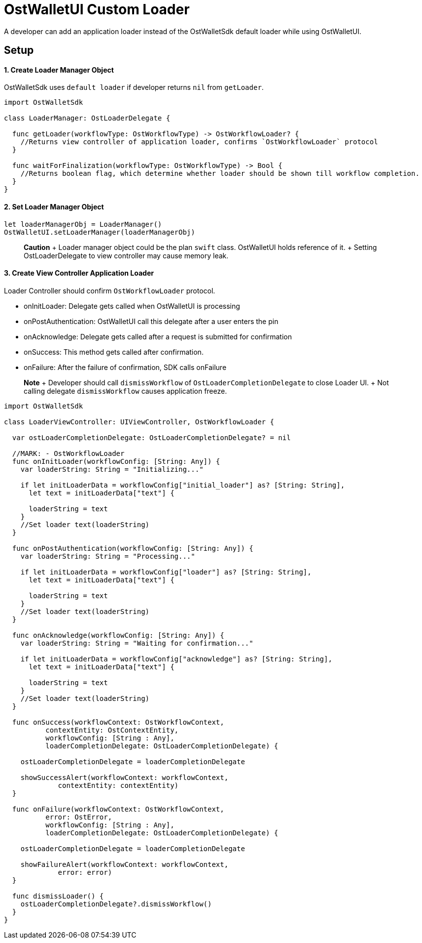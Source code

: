 = OstWalletUI Custom Loader

A developer can add an application loader instead of the OstWalletSdk default loader while using OstWalletUI.

== Setup

[discrete]
==== 1. Create Loader Manager Object

OstWalletSdk uses `default loader` if developer returns `nil` from `getLoader`.

[source,Swift]
----
import OstWalletSdk

class LoaderManager: OstLoaderDelegate {

  func getLoader(workflowType: OstWorkflowType) -> OstWorkflowLoader? {
    //Returns view controller of application loader, confirms `OstWorkflowLoader` protocol
  }

  func waitForFinalization(workflowType: OstWorkflowType) -> Bool {
    //Returns boolean flag, which determine whether loader should be shown till workflow completion.
  }
}
----

[discrete]
==== 2. Set Loader Manager Object

[source,Swift]
----
let loaderManagerObj = LoaderManager()
OstWalletUI.setLoaderManager(loaderManagerObj)
----

____
*Caution* + Loader manager object could be the plan `swift` class.
OstWalletUI holds reference of it.
+ Setting OstLoaderDelegate to view controller may cause memory leak.
____

[discrete]
==== 3. Create View Controller Application Loader

Loader Controller should confirm `OstWorkflowLoader` protocol.

* onInitLoader: Delegate gets called when OstWalletUI is processing
* onPostAuthentication: OstWalletUI call this delegate after a user enters the pin
* onAcknowledge: Delegate gets called after a request is submitted for confirmation
* onSuccess: This method gets called after confirmation.
* onFailure: After the failure of confirmation, SDK calls onFailure

____
*Note* + Developer should call `dismissWorkflow` of `OstLoaderCompletionDelegate` to close Loader UI.
+ Not calling delegate `dismissWorkflow` causes application freeze.
____

[source,Swift]
----
import OstWalletSdk

class LoaderViewController: UIViewController, OstWorkflowLoader {

  var ostLoaderCompletionDelegate: OstLoaderCompletionDelegate? = nil

  //MARK: - OstWorkflowLoader
  func onInitLoader(workflowConfig: [String: Any]) {
    var loaderString: String = "Initializing..."

    if let initLoaderData = workflowConfig["initial_loader"] as? [String: String],
      let text = initLoaderData["text"] {

      loaderString = text
    }
    //Set loader text(loaderString)
  }

  func onPostAuthentication(workflowConfig: [String: Any]) {
    var loaderString: String = "Processing..."

    if let initLoaderData = workflowConfig["loader"] as? [String: String],
      let text = initLoaderData["text"] {

      loaderString = text
    }
    //Set loader text(loaderString)
  }

  func onAcknowledge(workflowConfig: [String: Any]) {
    var loaderString: String = "Waiting for confirmation..."

    if let initLoaderData = workflowConfig["acknowledge"] as? [String: String],
      let text = initLoaderData["text"] {

      loaderString = text
    }
    //Set loader text(loaderString)
  }

  func onSuccess(workflowContext: OstWorkflowContext,
          contextEntity: OstContextEntity,
          workflowConfig: [String : Any],
          loaderCompletionDelegate: OstLoaderCompletionDelegate) {

    ostLoaderCompletionDelegate = loaderCompletionDelegate

    showSuccessAlert(workflowContext: workflowContext,
             contextEntity: contextEntity)
  }

  func onFailure(workflowContext: OstWorkflowContext,
          error: OstError,
          workflowConfig: [String : Any],
          loaderCompletionDelegate: OstLoaderCompletionDelegate) {

    ostLoaderCompletionDelegate = loaderCompletionDelegate

    showFailureAlert(workflowContext: workflowContext,
             error: error)
  }

  func dismissLoader() {
    ostLoaderCompletionDelegate?.dismissWorkflow()
  }
}
----

